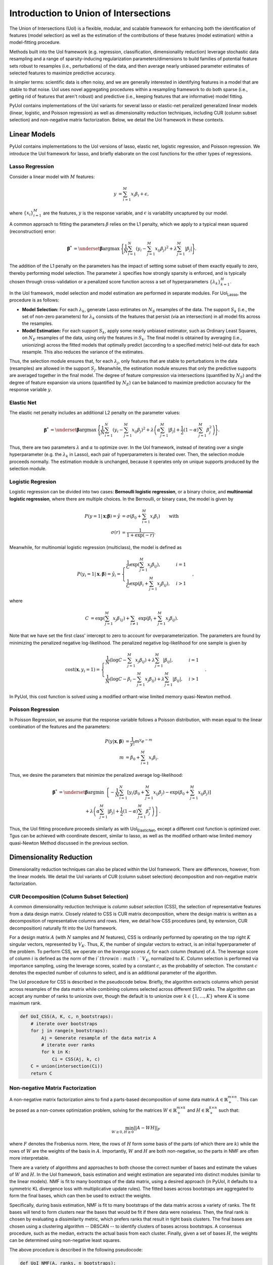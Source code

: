 .. PyUoI

======================================
Introduction to Union of Intersections
======================================

The Union of Intersections (UoI) is a flexible, modular, and scalable framework
for enhancing both the identification of features (model selection) as well as
the estimation of the contributions of these features (model estimation) within
a model-fitting procedure.

Methods built into the UoI framework (e.g. regression, classification,
dimensionality reduction) leverage stochastic data resampling and a range of
sparsity-inducing regularization parameters/dimensions to build families of
potential feature sets robust to resamples (i.e., perturbations) of the data,
and then average nearly unbiased parameter estimates of selected features to
maximize predictive accuracy.

In simpler terms: scientific data is often noisy, and we are generally
interested in identifying features in a model that are stable to that noise. UoI
uses novel aggregating procedures within a resampling framework to do both
sparse (i.e., getting rid of features that aren't robust) and predictive (i.e.,
keeping features that are informative) model fitting.

PyUoI contains implementations of the UoI variants for several lasso or
elastic-net penalized generalized linear models (linear, logistic, and Poisson
regression) as well as dimensionality reduction techniques, including CUR
(column subset selection) and non-negative matrix factorization. Below, we
detail the UoI framework in these contexts.

Linear Models
-------------

PyUoI contains implementations to the UoI versions of lasso, elastic net,
logistic regression, and Poisson regression. We introduce the UoI framework for
lasso, and briefly elaborate on the cost functions for the other types of
regressions.

Lasso Regression
^^^^^^^^^^^^^^^^^

Consider a linear model with :math:`M` features:

.. math::

    \begin{align}
        y &= \sum_{i=1}^{M} x_i \beta_i + \epsilon,
    \end{align}

where :math:`\left\{ x_i \right\}_{i=1}^M` are the features, :math:`y` is the
response variable, and :math:`\epsilon` is variability uncaptured by our model.

A common approach to fitting the parameters :math:`\beta` relies on the L1
penalty, which we apply to a typical mean squared (reconstruction) error:

.. math::

    \begin{align}
        \boldsymbol{\beta}^* &= \underset{\boldsymbol{\beta}}{\text{argmax }}
        \Bigg\{
        \frac{1}{N}\sum_{i=1}^N \left(y_i - \sum_{j=1}^M x_{ij}\beta_j\right)^2+
        \lambda \sum_{j=1}^M |\beta_j|
        \Bigg\}.
    \end{align}

The addition of the L1 penalty on the parameters has the impact of setting some
subset of them exactly equally to zero, thereby performing model selection. The
parameter :math:`\lambda` specifies how strongly sparsity is enforced, and is
typically chosen through cross-validation or a penalized score function across a
set of hyperparameters :math:`\left\{\lambda_k\right\}_{k=1}^{H}`.

In the UoI framework, model selection and model estimation are performed in
separate modules. For UoI\ :sub:`Lasso`, the procedure is as follows:

* **Model Selection:** For each :math:`\lambda_k`, generate Lasso estimates
  on :math:`N_S` resamples of the data. The support :math:`S_k` (i.e., the set
  of non-zero parameters) for :math:`\lambda_k` consists of the features that
  persist (via an intersection) in all model fits across the resamples.

* **Model Estimation:** For each support :math:`S_k`, apply some nearly unbiased
  estimator, such as Ordinary Least Squares, on :math:`N_E` resamples of the
  data, using only the features in :math:`S_k`. The final model is obtained by
  averaging (i.e., unionizing) across the fitted models that optimally predict
  (according to a specified metric) held-out data for each resample. This also
  reduces the variance of the estimates.

Thus, the selection module ensures that, for each :math:`\lambda_j`, only
features that are stable to perturbations in the data (resamples) are allowed
in the support :math:`S_j`. Meanwhile, the estimation module ensures that only
the predictive supports are averaged together in the final model. The degree of
feature compression via intersections (quantified by :math:`N_S`) and the
degree of feature expansion via unions (quantified by :math:`N_E`) can be
balanced to maximize prediction accuracy for the response variable :math:`y`.

Elastic Net
^^^^^^^^^^^
The elastic net penalty includes an additional L2 penalty on the parameter
values:

.. math::

    \begin{align}
        \boldsymbol{\beta}^* &= \underset{\boldsymbol{\beta}}{\text{argmax }}
        \Bigg\{
        \frac{1}{N}\sum_{i=1}^N \left(y_i - \sum_{j=1}^M x_{ij}\beta_j\right)^2+
        \lambda \left(\alpha \sum_{j=1}^M |\beta_j| + \frac{1}{2}(1-\alpha)
        \sum_{j=1}^M \beta_j^2\right)
        \Bigg\}.
    \end{align}

Thus, there are two parameters :math:`\lambda` and :math:`\alpha` to optimize
over. In the UoI framework, instead of iterating over a single hyperparameter
(e.g. the :math:`\lambda_k` in Lasso), each pair of hyperparameters is iterated
over. Then, the selection module proceeds normally. The estimation module is
unchanged, because it operates only on unique supports produced by the selection
module.

Logistic Regresion
^^^^^^^^^^^^^^^^^^
Logistic regression can be divided into two cases: **Bernoulli logistic
regression**, or a binary choice, and **multinomial logistic regression**, where
there are multiple choices. In the Bernoulli, or binary case, the model is given
by

.. math::
    \begin{align}
        P(y=1|\mathbf{x};\boldsymbol{\beta}) = \hat y &=
        \sigma\left(\beta_0 + \sum_{i=1}^M x_i \beta_i\right)\qquad \text{with}\\
        \sigma(r) &= \frac{1}{1+\exp(-r)}.
    \end{align}

Meanwhile, for multinomial logistic regression (multiclass), the model is
defined as

.. math::
    \begin{equation}
        P(y_i=1|\mathbf{x}, \boldsymbol{\beta}) = \hat y_i = \displaystyle\begin{cases}
        \frac{1}{C} \exp\left(\sum_{j=1}^M x_j \beta_{ij} \right), & i=1\\
        \frac{1}{C} \exp\left(\beta_i + \sum_{j=1}^M x_j \beta_{ij}\right), & i>1
        \end{cases},
    \end{equation}

where

.. math::
    \begin{align}
        C &= \exp\left(\sum_{j=1}^M x_j \beta_{1j}\right)
        + \sum_{i \neq 1} \exp\left(\beta_i + \sum_{j=1}^M x_j \beta_{ij} \right).
    \end{align}

Note that we have set the first class' intercept to zero to account for
overparameterization. The parameters are found by minimizing the penalized
negative log-likelihood. The penalized negative log-likelihood for one sample
is given by

.. math::
    \begin{align}
        \text{cost}(\mathbf{x}, y_i=1) = \begin{cases}
        \frac{1}{N}\left(\log C - \sum_{j=1}^M x_j \beta_{ij}\right) + \lambda \sum_{j=1}^M |\beta_{ij}|, & i=1\\
        \frac{1}{N}\left(\log C - \beta_i - \sum_{j=1}^M x_j \beta_{ij}\right) + \lambda \sum_{j=1}^M |\beta_{ij}|, & i>1
        \end{cases}.
    \end{align}

In PyUoI, this cost function is solved using a modified orthant-wise limited
memory quasi-Newton method.

Poisson Regression
^^^^^^^^^^^^^^^^^^
In Poisson Regression, we assume that the response variable follows a Poisson
distribution, with mean equal to the linear combination of the features and
the parameters:

.. math::
    \begin{align}
        P(y|\mathbf{x}, \boldsymbol{\beta}) &= \frac{1}{y!} m^y e^{-m} \\
        m &= \beta_0 + \sum_{i=1}^M x_i \beta_i.
    \end{align}

Thus, we desire the parameters that minimize the penalized average
log-likelihood:

.. math::
    \begin{align}
        \boldsymbol{\beta}^* &= \underset{\boldsymbol{\beta}}{\text{argmin }}
        \left\{-\frac{1}{N}\sum_{i=1}^{N}\left[y_i \left(\beta_0 + \sum_{j=1}^M x_{ij} \beta_j\right)
        -\exp\left(\beta_0 + \sum_{j=1}^M x_{ij} \beta_j\right) \right] \right. \\
        & \qquad \qquad \qquad + \left. \lambda \left(\alpha \sum_{j=1}^M |\beta_j| + \frac{1}{2}(1-\alpha)
        \sum_{j=1}^M \beta_j^2\right)\right\}.
    \end{align}

Thus, the UoI fitting procedure proceeds similarly as with UoI\
:sub:`ElasticNet`, except a different cost function is optimized over. Tgus can
be achieved with coordinate descent, similar to lasso, as well as the modified
orthant-wise limited memory quasi-Newton Method discussed in the previous
section.

Dimensionality Reduction
------------------------
Dimensionality reduction techniques can also be placed within the UoI framework.
There are differences, however, from the linear models. We detail the UoI
variants of CUR (column subset selection) decomposition and non-negative matrix
factorization.

CUR Decomposition (Column Subset Selection)
^^^^^^^^^^^^^^^^^^^^^^^^^^^^^^^^^^^^^^^^^^^
A common dimensionality reduction technique is *column subset selection* (CSS),
the selection of representative features from a data design matrix. Closely
related to CSS is CUR matrix decomposition, where the design matrix is written
as a decomposition of representative columns and rows. Here, we detail how CSS
procedures (and, by extension, CUR decomposition) naturally fit into the UoI
framework.

For a design matrix :math:`A` (with :math:`N` samples and :math:`M` features),
CSS is ordinarily performed by operating on the top right :math:`K` singular
vectors, represented by :math:`V_K`. Thus, :math:`K`, the number of singular
vectors to extract, is an initial hyperparameter of the problem.
To perform CSS, we operate on the *leverage scores* :math:`\ell_i` for each
column (feature) of :math:`A`. The leverage score of column :math:`i` is
defined as the norm of the :math:`i`th row in :math:`V_K`, normalized to
:math:`K`. Column selection is performed via importance sampling, using the
leverage scores, scaled by a constant :math:`c`, as the probability of
selection. The constant :math:`c` denotes the expected number of columns to
select, and is an additional parameter of the algorithm.

The UoI procedure for CSS is described in the pseudocode below. Briefly, the
algorithm extracts columns which persist across resamples of the data matrix
while combining columns selected across different SVD ranks. The algorithm can
accept any number of ranks to unionize over, though the default is to unionize
over :math:`k\in \left\{1, \ldots, K\right\}` where :math:`K` is some maximum
rank.

.. code:: python

    def UoI_CSS(A, K, c, n_bootstraps):
        # iterate over bootstraps
        for j in range(n_bootstraps):
            Aj = Generate resample of the data matrix A
            # iterate over ranks
            for k in K:
                Ci = CSS(Aj, k, c)
        C = union(intersection(Ci))
        return C

Non-negative Matrix Factorization
^^^^^^^^^^^^^^^^^^^^^^^^^^^^^^^^^
A non-negative matrix factorization aims to find a parts-based
decomposition of some data matrix :math:`A \in \mathbb{R}^{m\times n}_+`.
This can be posed as a non-convex optimization problem, solving for the matrices
:math:`W \in \mathbb{R}_+^{m\times k}` and :math:`H \in \mathbb{R}_+^{k\times n}`
such that:

.. math::
    \begin{align}
        \min_{W\geq 0, H\geq 0} ||A - WH||_F
    \end{align}

where :math:`F` denotes the Frobenius norm. Here, the rows of :math:`H` form
some basis of the parts (of which there are :math:`k`) while the rows of
:math:`W` are the weights of the basis in :math:`A`. Importantly, :math:`W` and
:math:`H` are both non-negative, so the parts in NMF are often more
interpretable.

There are a variety of algorithms and approaches to both choose the correct
number of bases and estimate the values of :math:`W` and :math:`H`. In the UoI
framework, basis estimation and weight estimation are separated into distinct
modules (similar to the linear models). NMF is fit to many bootstraps of the
data matrix, using a desired approach (in PyUoI, it defaults to a symmetric KL
divergence loss with multiplicative update rules). The fitted bases across
bootstraps are aggregated to form the final bases, which can then be used to
extract the weights.

Specifically, during basis estimation, NMF is fit to many bootstraps of the data
matrix across a variety of ranks. The fit bases will tend to form clusters near
the bases that would be fit if there data were noiseless. Then, the final
rank is chosen by evaluating a dissimilarity metric, which prefers ranks that
result in tight basis clusters. The final bases are chosen using a clustering
algorithm -- DBSCAN -- to identify clusters of bases across bootstraps. A
consensus procedure, such as the median, extracts the actual basis from each
cluster. Finally, given a set of bases :math:`H`, the weights can be determined
using non-negative least squares.

The above procedure is described in the following pseudocode:

.. code:: python

    def UoI_NMF(A, ranks, n_bootstraps):
        # iterate over bootstraps
        for k in ranks:
            for i in range(n_bootstraps):
                Aj = Generate bootstrapped resample of the data matrix A
                Hi, Wi = NMF(A, k)

        Compute diss(Hi^k, H_j^k) and Gamma(k) and choose the best rank k_hat
        let Hk denote the bases fitted from rank k_hat

        # cluster the best set of bases
        Cluster Hk using DBSCAN
        Set centers of the clusters as the best bases H

        # fit W
        Fit W using non-negative least squares between A and H

        return W, H

Above, the dissimilarity between two sets of bases from different
data matrices :math:`H, H'` with rank :math:`k` is given by

.. math::
    \begin{align}
        \text{diss}(H, H') = 1 - \frac{1}{2k} \left(
            \sum_{j=1}^k \text{max}_i C_{ij} + \sum_{i=1}^k \text{max}_j C_{ij}
        \right)
    \end{align}

where :math:`C_{ij}` is the cross-correlation matrix between :math:`H` and
:math:`H'`. The discrepancy :math:`\Gamma(k)`, which aggregates dissimilarities
across pairs of bootstraps, is given by

.. math::
    \begin{align}
        \Gamma(k) = \sum_{1 \leq i \leq j \leq N_B} \text{diss}(H_i, H_j)
    \end{align}

where :math:`N_B` is the number of boostraps.
